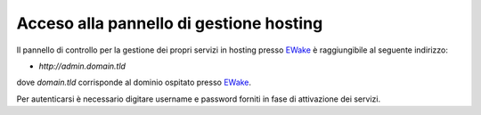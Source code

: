 .. _user-domain-admin-ref1:

Acceso alla pannello di gestione hosting
========================================

Il pannello di controllo per la gestione dei propri servizi in hosting presso `EWake <https://ewake.it>`_ è raggiungibile al seguente indirizzo:

- `http://admin.domain.tld`

dove `domain.tld` corrisponde al dominio ospitato presso `EWake <https://ewake.it>`_.

.. image:: /assets/img/domain/admin/ispconfig.png

Per autenticarsi è necessario digitare username e password forniti in fase di attivazione dei servizi.